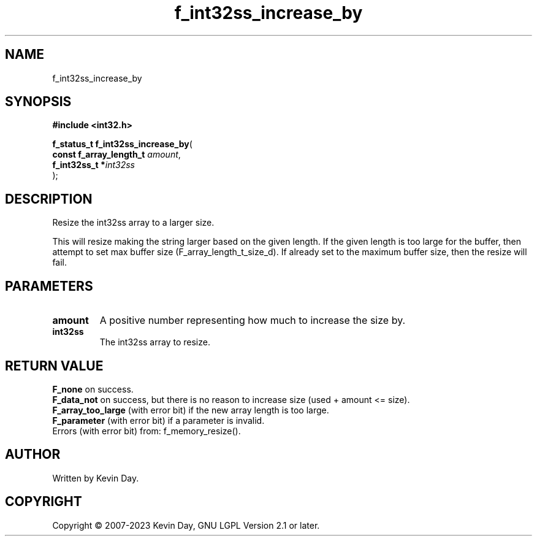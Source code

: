 .TH f_int32ss_increase_by "3" "July 2023" "FLL - Featureless Linux Library 0.6.6" "Library Functions"
.SH "NAME"
f_int32ss_increase_by
.SH SYNOPSIS
.nf
.B #include <int32.h>
.sp
\fBf_status_t f_int32ss_increase_by\fP(
    \fBconst f_array_length_t \fP\fIamount\fP,
    \fBf_int32ss_t           *\fP\fIint32ss\fP
);
.fi
.SH DESCRIPTION
.PP
Resize the int32ss array to a larger size.
.PP
This will resize making the string larger based on the given length. If the given length is too large for the buffer, then attempt to set max buffer size (F_array_length_t_size_d). If already set to the maximum buffer size, then the resize will fail.
.SH PARAMETERS
.TP
.B amount
A positive number representing how much to increase the size by.

.TP
.B int32ss
The int32ss array to resize.

.SH RETURN VALUE
.PP
\fBF_none\fP on success.
.br
\fBF_data_not\fP on success, but there is no reason to increase size (used + amount <= size).
.br
\fBF_array_too_large\fP (with error bit) if the new array length is too large.
.br
\fBF_parameter\fP (with error bit) if a parameter is invalid.
.br
Errors (with error bit) from: f_memory_resize().
.SH AUTHOR
Written by Kevin Day.
.SH COPYRIGHT
.PP
Copyright \(co 2007-2023 Kevin Day, GNU LGPL Version 2.1 or later.
